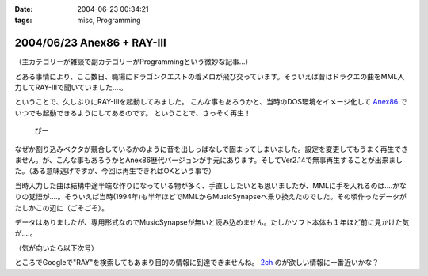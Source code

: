 :date: 2004-06-23 00:34:21
:tags: misc, Programming

===========================
2004/06/23 Anex86 + RAY-III
===========================

（主カテゴリーが雑談で副カテゴリーがProgrammingという微妙な記事...）

とある事情により、ここ数日、職場にドラゴンクエストの着メロが飛び交っています。そういえば昔はドラクエの曲をMML入力してRAY-IIIで聞いていました‥‥。


.. :extend type: text/structured
.. :extend:

ということで、久しぶりにRAY-IIIを起動してみました。
こんな事もあろうかと、当時のDOS環境をイメージ化して `Anex86 <http://homepage2.nifty.com/ans/index.htm>`__ でいつでも起動できるようにしてあるのです。
ということで、さっそく再生！

  ぴー

なぜか割り込みベクタが競合しているかのように音を出しっぱなしで固まってしまいました。設定を変更してもうまく再生できません。が、こんな事もあろうかとAnex86歴代バージョンが手元にあります。そしてVer2.14で無事再生することが出来ました。（ある意味逃げですが、今回は再生できればOKという事で）

当時入力した曲は結構中途半端な作りになっている物が多く、手直ししたいとも思いましたが、MMLに手を入れるのは‥‥かなりの覚悟が‥‥。そういえば当時(1994年)も半年ほどでMMLからMusicSynapseへ乗り換えたのでした。その頃作ったデータがたしかこの辺に（ごそごそ）。

データはありましたが、専用形式なのでMusicSynapseが無いと読み込めません。たしかソフト本体も１年ほど前に見かけた気が‥‥。

（気が向いたら以下次号）

ところでGoogleで"RAY"を検索してもあまり目的の情報に到達できませんね。 `2ch <http://piza2.2ch.net/dtm/kako/1000/10000/1000023248.html>`__ のが欲しい情報に一番近いかな？

